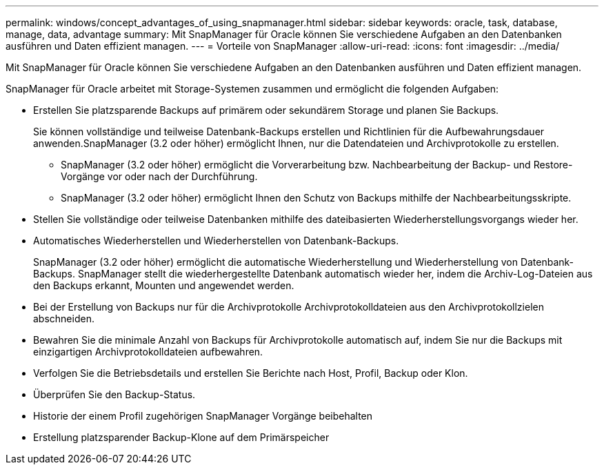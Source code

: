 ---
permalink: windows/concept_advantages_of_using_snapmanager.html 
sidebar: sidebar 
keywords: oracle, task, database, manage, data, advantage 
summary: Mit SnapManager für Oracle können Sie verschiedene Aufgaben an den Datenbanken ausführen und Daten effizient managen. 
---
= Vorteile von SnapManager
:allow-uri-read: 
:icons: font
:imagesdir: ../media/


[role="lead"]
Mit SnapManager für Oracle können Sie verschiedene Aufgaben an den Datenbanken ausführen und Daten effizient managen.

SnapManager für Oracle arbeitet mit Storage-Systemen zusammen und ermöglicht die folgenden Aufgaben:

* Erstellen Sie platzsparende Backups auf primärem oder sekundärem Storage und planen Sie Backups.
+
Sie können vollständige und teilweise Datenbank-Backups erstellen und Richtlinien für die Aufbewahrungsdauer anwenden.SnapManager (3.2 oder höher) ermöglicht Ihnen, nur die Datendateien und Archivprotokolle zu erstellen.

+
** SnapManager (3.2 oder höher) ermöglicht die Vorverarbeitung bzw. Nachbearbeitung der Backup- und Restore-Vorgänge vor oder nach der Durchführung.
** SnapManager (3.2 oder höher) ermöglicht Ihnen den Schutz von Backups mithilfe der Nachbearbeitungsskripte.


* Stellen Sie vollständige oder teilweise Datenbanken mithilfe des dateibasierten Wiederherstellungsvorgangs wieder her.
* Automatisches Wiederherstellen und Wiederherstellen von Datenbank-Backups.
+
SnapManager (3.2 oder höher) ermöglicht die automatische Wiederherstellung und Wiederherstellung von Datenbank-Backups. SnapManager stellt die wiederhergestellte Datenbank automatisch wieder her, indem die Archiv-Log-Dateien aus den Backups erkannt, Mounten und angewendet werden.

* Bei der Erstellung von Backups nur für die Archivprotokolle Archivprotokolldateien aus den Archivprotokollzielen abschneiden.
* Bewahren Sie die minimale Anzahl von Backups für Archivprotokolle automatisch auf, indem Sie nur die Backups mit einzigartigen Archivprotokolldateien aufbewahren.
* Verfolgen Sie die Betriebsdetails und erstellen Sie Berichte nach Host, Profil, Backup oder Klon.
* Überprüfen Sie den Backup-Status.
* Historie der einem Profil zugehörigen SnapManager Vorgänge beibehalten
* Erstellung platzsparender Backup-Klone auf dem Primärspeicher

